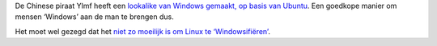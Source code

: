 .. title: Chinese piraat maakt Windows-lookalike op basis van Linux
.. slug: node-90
.. date: 2009-12-28 19:29:19
.. tags: linux,microsoft,windows
.. link:
.. description: 
.. type: text

De Chinese piraat Ylmf heeft een `lookalike van Windows gemaakt, op
basis van
Ubuntu <http://tweakers.net/nieuws/64573/chinese-piraat-bouwt-op-xp-gelijkende-ubuntu-versie.html>`__.
Een goedkope manier om mensen ‘Windows’ aan de man te brengen
dus.

Het moet wel gezegd dat het `niet zo moeilijk is om Linux te
‘Windowsifiëren’ <http://www.youtube.com/watch?v=n4StlvX-kOg>`__.
